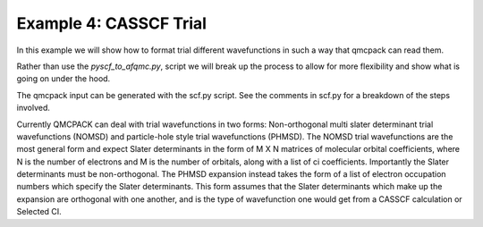 Example 4: CASSCF Trial
=======================

In this example we will show how to format trial different wavefunctions in such a way
that qmcpack can read them.

Rather than use the `pyscf_to_afqmc.py`, script we will break up the process to allow
for more flexibility and show what is going on under the hood.

The qmcpack input can be generated with the scf.py script. See the comments in
scf.py for a breakdown of the steps involved.

Currently QMCPACK can deal with trial wavefunctions in two forms:
Non-orthogonal multi slater determinant trial wavefunctions (NOMSD) and
particle-hole style trial wavefunctions (PHMSD). The NOMSD trial wavefunctions
are the most general form and expect Slater determinants in the form of M X N
matrices of molecular orbital coefficients, where N is the number of electrons
and M is the number of orbitals, along with a list of ci coefficients.
Importantly the Slater determinants must be non-orthogonal. The PHMSD expansion
instead takes the form of a list of electron occupation numbers which
specify the Slater determinants. This form assumes that the Slater determinants
which make up the expansion are orthogonal with one another, and is the type of
wavefunction one would get from a CASSCF calculation or Selected CI.
